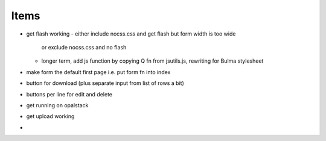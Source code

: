 Items
=================

* get flash working
  - either include nocss.css and get flash but form width is too wide
    or exclude nocss.css and no flash
  - longer term, add js function by copying Q fn from jsutils.js, 
    rewriting for Bulma stylesheet
* make form the default first page i.e. put form fn into index
* button for download (plus separate input from list of rows a bit)
* buttons per line for edit and delete
* get running on opalstack
* get upload working 
*
